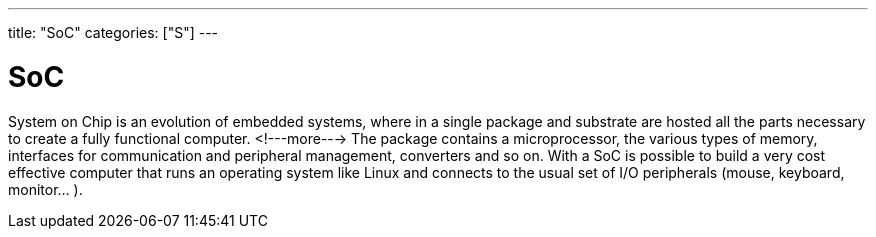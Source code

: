 ---
title: "SoC"
categories: ["S"]
---

= SoC

System on Chip is an evolution of embedded systems, where in a single package and substrate are hosted all the parts necessary to create a fully functional computer. 
<!---more--->
The package contains a microprocessor, the various types of memory, interfaces for communication and peripheral management, converters and so on. With a SoC is possible to build a very cost effective computer that runs an operating system like Linux and connects to the usual set of I/O peripherals (mouse, keyboard, monitor... ).
